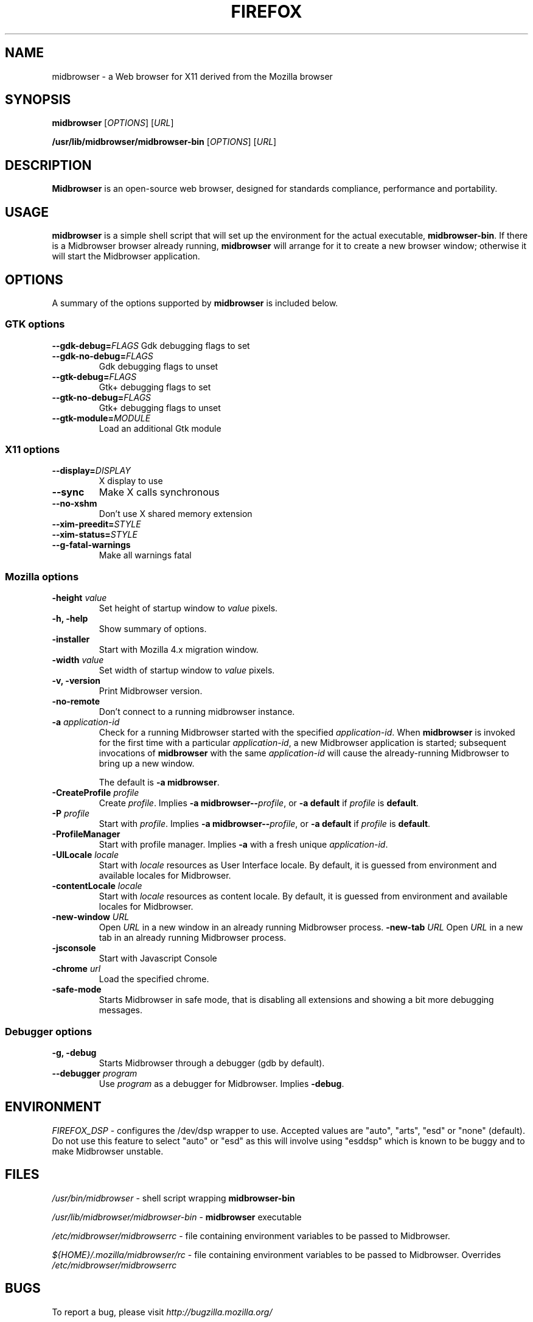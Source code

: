 .TH FIREFOX 1 "November 4, 2004" midbrowser "Linux User's Manual"
.SH NAME
midbrowser - a Web browser for X11 derived from the Mozilla browser

.SH SYNOPSIS
.B midbrowser
[\fIOPTIONS\fR] [\fIURL\fR]

.B /usr/lib/midbrowser/midbrowser\-bin
[\fIOPTIONS\fR] [\fIURL\fR]

.SH DESCRIPTION
\fBMidbrowser\fR is an open-source web browser, designed for
standards compliance, performance and portability.

.SH USAGE
\fBmidbrowser\fR is a simple shell script that will set up the
environment for the actual executable, \fBmidbrowser\-bin\fR.
If there is a Midbrowser browser already running, \fBmidbrowser\fR will
arrange for it to create a new browser window; otherwise it will start
the Midbrowser application.

.SH OPTIONS
A summary of the options supported by \fBmidbrowser\fR is included below.

.SS "GTK options"
\fB\-\-gdk\-debug=\fR\fIFLAGS\fR
Gdk debugging flags to set
.TP
\fB\-\-gdk\-no\-debug=\fR\fIFLAGS\fR
Gdk debugging flags to unset
.TP
\fB\-\-gtk\-debug=\fR\fIFLAGS\fR
Gtk+ debugging flags to set
.TP
\fB\-\-gtk\-no\-debug=\fR\fIFLAGS\fR
Gtk+ debugging flags to unset
.TP
\fB\-\-gtk\-module=\fR\fIMODULE\fR
Load an additional Gtk module

.SS "X11 options"
.TP
.BI \-\-display= DISPLAY
X display to use
.TP
.B \-\-sync
Make X calls synchronous
.TP
.B \-\-no\-xshm
Don't use X shared memory extension
.TP
.BI \-\-xim\-preedit= STYLE
.TP
.BI \-\-xim\-status= STYLE
.TP
.B \-\-g\-fatal\-warnings
Make all warnings fatal

.SS "Mozilla options"
.TP
\fB\-height\fR \fIvalue\fR
Set height of startup window to \fIvalue\fR pixels.
.TP
.B \-h, \-help
Show summary of options.
.TP
.B \-installer
Start with Mozilla 4.x migration window.
.TP
\fB\-width\fR \fIvalue\fR
Set width of startup window to \fIvalue\fR pixels.
.TP
.B \-v, \-version
Print Midbrowser version.
.TP
.B \-no\-remote
Don't connect to a running midbrowser instance.
.TP
\fB\-a\fR \fIapplication\-id\fR
Check for a running Midbrowser started with the specified
\fIapplication\-id\fR.  When \fBmidbrowser\fR is invoked for
the first time with a particular \fIapplication\-id\fR, a new Midbrowser
application is started; subsequent invocations of \fBmidbrowser\fR
with the same \fIapplication\-id\fR will cause the already-running
Midbrowser to bring up a new window.

The default is \fB\-a midbrowser\fR.
.TP
\fB\-CreateProfile\fR \fIprofile\fR
Create \fIprofile\fR.
Implies \fB\-a midbrowser\-\-\fR\fIprofile\fR, or \fB\-a default\fR
if \fIprofile\fR is \fBdefault\fR.
.TP
\fB\-P\fR \fIprofile\fR
Start with \fIprofile\fR.
Implies \fB\-a midbrowser\-\-\fR\fIprofile\fR, or \fB\-a default\fR
if \fIprofile\fR is \fBdefault\fR.
.TP
.B \-ProfileManager
Start with profile manager.
Implies \fB\-a\fR with a fresh unique \fIapplication\-id\fR.
.TP
\fB\-UILocale\fR \fIlocale\fR
Start with \fIlocale\fR resources as User Interface locale. By default, it is
guessed from environment and available locales for Midbrowser.
.TP
\fB\-contentLocale\fR \fIlocale\fR
Start with \fIlocale\fR resources as content locale. By default, it is
guessed from environment and available locales for Midbrowser.
.TP
\fB\-new-window\fR \fIURL\fR
Open \fIURL\fR in a new window in an already running Midbrowser process.
\fB\-new-tab\fR \fIURL\fR
Open \fIURL\fR in a new tab in an already running Midbrowser process.

.TP
.B \-jsconsole
Start with Javascript Console
.TP
\fB\-chrome\fR \fIurl\fR
Load the specified chrome.
.TP
.B \-safe\-mode
Starts Midbrowser in safe mode, that is disabling all extensions and
showing a bit more debugging messages.

.SS "Debugger options"
.TP
.B \-g, \-debug
Starts Midbrowser through a debugger (gdb by default).
.TP
\fB\-\-debugger\fR \fIprogram\fR
Use \fIprogram\fR as a debugger for Midbrowser. Implies \fB\-debug\fR.

.SH ENVIRONMENT
\fIFIREFOX_DSP\fR - configures the /dev/dsp wrapper to use. Accepted values
are "auto", "arts", "esd" or "none" (default).  Do not use this
feature to select "auto" or "esd" as this will involve using "esddsp"
which is known to be buggy and to make Midbrowser unstable.

.SH FILES
\fI/usr/bin/midbrowser\fR - shell script wrapping
\fBmidbrowser\-bin\fR
.br

\fI/usr/lib/midbrowser/midbrowser\-bin\fR - \fBmidbrowser\fR
executable
.br

\fI/etc/midbrowser/midbrowserrc\fR - file containing environment
variables to be passed to Midbrowser.
.br

\fI${HOME}/.mozilla/midbrowser/rc\fR - file containing environment variables to
be passed to Midbrowser. Overrides \fI/etc/midbrowser/midbrowserrc\fR

.SH BUGS
To report a bug, please visit \fIhttp://bugzilla.mozilla.org/\fR

.SH "SEE ALSO"
.BR mozilla(1)

.SH AUTHORS
.TP
.B The Mozilla Organization
.I http://www.mozilla.org/about.html
